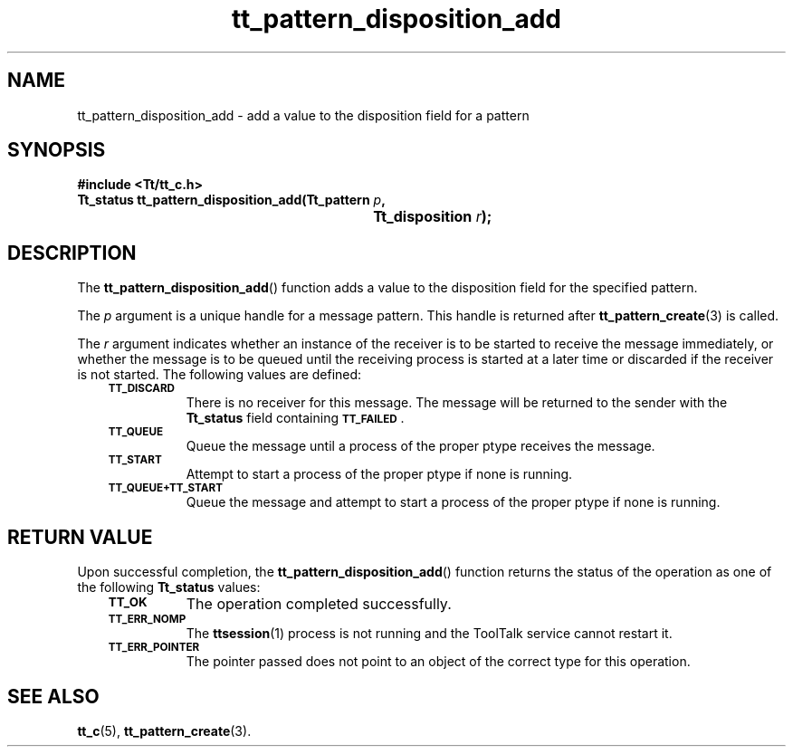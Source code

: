 .de Lc
.\" version of .LI that emboldens its argument
.TP \\n()Jn
\s-1\f3\\$1\f1\s+1
..
.TH tt_pattern_disposition_add 3 "1 March 1996" "ToolTalk 1.3" "ToolTalk Functions"
.BH "1 March 1996"
.\" CDE Common Source Format, Version 1.0.0
.\" (c) Copyright 1993, 1994 Hewlett-Packard Company
.\" (c) Copyright 1993, 1994 International Business Machines Corp.
.\" (c) Copyright 1993, 1994 Sun Microsystems, Inc.
.\" (c) Copyright 1993, 1994 Novell, Inc.
.IX "tt_pattern_disposition_add.3" "" "tt_pattern_disposition_add.3" "" 
.SH NAME
tt_pattern_disposition_add \- add a value to the disposition field for a pattern
.SH SYNOPSIS
.ft 3
.nf
#include <Tt/tt_c.h>
.sp 0.5v
.ta \w'Tt_status tt_pattern_disposition_add('u
Tt_status tt_pattern_disposition_add(Tt_pattern \f2p\fP,
	Tt_disposition \f2r\fP);
.PP
.fi
.SH DESCRIPTION
The
.BR tt_pattern_disposition_add (\|)
function
adds a value to the disposition field for the specified pattern.
.PP
The
.I p
argument is a unique handle for a message pattern.
This handle is returned after
.BR tt_pattern_create (3)
is called.
.PP
The
.I r
argument indicates whether an instance of the receiver
is to be started to receive the
message immediately, or whether the message is to be queued until the
receiving process is started at a later time or discarded if the
receiver is not started.
The following values are defined:
.PP
.RS 3
.nr )J 8
.Lc TT_DISCARD
.br
There is no receiver for this message.
The message will be returned to the sender with the
.B Tt_status
field containing
.BR \s-1TT_FAILED\s+1 .
.Lc TT_QUEUE
.br
Queue the message until a process of the proper
ptype
receives the message.
.Lc TT_START
.br
Attempt to start a process of the proper
ptype
if none is running.
.Lc TT_QUEUE+TT_START
.br
Queue the message and attempt to start a process of the proper
ptype
if none is running.
.PP
.RE
.nr )J 0
.SH "RETURN VALUE"
Upon successful completion, the
.BR tt_pattern_disposition_add (\|)
function returns the status of the operation as one of the following
.B Tt_status
values:
.PP
.RS 3
.nr )J 8
.Lc TT_OK
The operation completed successfully.
.Lc TT_ERR_NOMP
.br
The
.BR ttsession (1)
process is not running and the ToolTalk service cannot restart it.
.Lc TT_ERR_POINTER
.br
The pointer passed does not point to an object of
the correct type for this operation.
.PP
.RE
.nr )J 0
.SH "SEE ALSO"
.na
.BR tt_c (5),
.BR tt_pattern_create (3).
